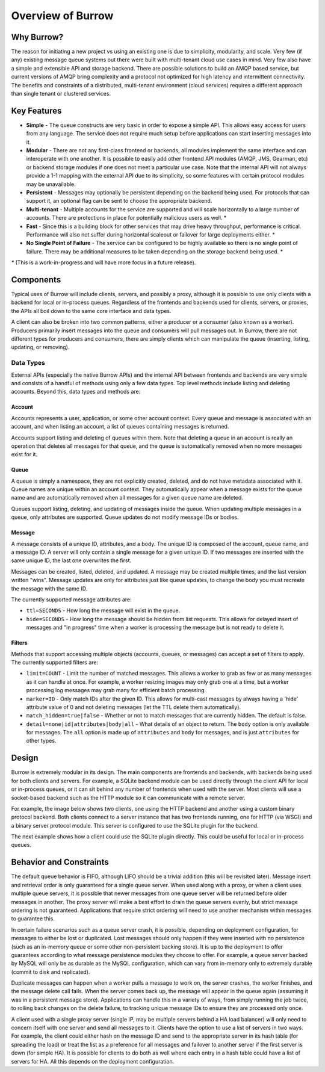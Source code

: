 ..
  Copyright (C) 2011 OpenStack LLC.
 
  Licensed under the Apache License, Version 2.0 (the "License");
  you may not use this file except in compliance with the License.
  You may obtain a copy of the License at
 
      http://www.apache.org/licenses/LICENSE-2.0
 
  Unless required by applicable law or agreed to in writing, software
  distributed under the License is distributed on an "AS IS" BASIS,
  WITHOUT WARRANTIES OR CONDITIONS OF ANY KIND, either express or implied.
  See the License for the specific language governing permissions and
  limitations under the License.

Overview of Burrow
******************

Why Burrow?
===========

The reason for initiating a new project vs using an existing one is
due to simplicity, modularity, and scale. Very few (if any) existing
message queue systems out there were built with multi-tenant cloud
use cases in mind. Very few also have a simple and extensible API and
storage backend. There are possible solutions to build an AMQP based
service, but current versions of AMQP bring complexity and a protocol
not optimized for high latency and intermittent connectivity. The
benefits and constraints of a distributed, multi-tenant environment
(cloud services) requires a different approach than single tenant or
clustered services.

Key Features
============

* **Simple** - The queue constructs are very basic in order to expose
  a simple API. This allows easy access for users from any
  language. The service does not require much setup before applications
  can start inserting messages into it.

* **Modular** - There are not any first-class frontend or backends,
  all modules implement the same interface and can interoperate with
  one another. It is possible to easily add other frontend API modules
  (AMQP, JMS, Gearman, etc) or backend storage modules if one does
  not meet a particular use case. Note that the internal API will
  not always provide a 1-1 mapping with the external API due to its
  simplicity, so some features with certain protocol modules may
  be unavailable.

* **Persistent** - Messages may optionally be persistent depending
  on the backend being used. For protocols that can support it,
  an optional flag can be sent to choose the appropriate backend.

* **Multi-tenant** - Multiple accounts for the service are supported
  and will scale horizontally to a large number of accounts. There
  are protections in place for potentially malicious users as well. *

* **Fast** - Since this is a building block for other services that may
  drive heavy throughput, performance is critical. Performance will
  also not suffer during horizontal scaleout or failover for large
  deployments either. *

* **No Single Point of Failure** - The service can be configured to be
  highly available so there is no single point of failure. There may
  be additional measures to be taken depending on the storage backend
  being used. *

`*` (This is a work-in-progress and will have more focus in a future
release).

Components
==========

Typical uses of Burrow will include clients, servers, and possibly a
proxy, although it is possible to use only clients with a backend for
local or in-process queues. Regardless of the frontends and backends
used for clients, servers, or proxies, the APIs all boil down to the
same core interface and data types.

A client can also be broken into two common patterns, either a producer
or a consumer (also known as a worker). Producers primarily insert
messages into the queue and consumers will pull messages out. In
Burrow, there are not different types for producers and consumers,
there are simply clients which can manipulate the queue (inserting,
listing, updating, or removing).

Data Types
----------

External APIs (especially the native Burrow APIs) and the internal
API between frontends and backends are very simple and consists of
a handful of methods using only a few data types. Top level methods
include listing and deleting accounts. Beyond this, data types and
methods are:

Account
^^^^^^^

Accounts represents a user, application, or some other account
context. Every queue and message is associated with an account,
and when listing an account, a list of queues containing messages
is returned.

Accounts support listing and deleting of queues within them. Note that
deleting a queue in an account is really an operation that deletes
all messages for that queue, and the queue is automatically removed
when no more messages exist for it.

Queue
^^^^^

A queue is simply a namespace, they are not explicitly created,
deleted, and do not have metadata associated with it. Queue names are
unique within an account context. They automatically appear when a
message exists for the queue name and are automatically removed when
all messages for a given queue name are deleted.

Queues support listing, deleting, and updating of messages inside the
queue. When updating multiple messages in a queue, only attributes
are supported. Queue updates do not modify message IDs or bodies.

Message
^^^^^^^

A message consists of a unique ID, attributes, and a body. The
unique ID is composed of the account, queue name, and a message
ID. A server will only contain a single message for a given unique
ID. If two messages are inserted with the same unique ID, the last
one overwrites the first.

Messages can be created, listed, deleted, and updated. A message may be
created multiple times, and the last version written "wins". Message
updates are only for attributes just like queue updates, to change
the body you must recreate the message with the same ID.

The currently supported message attributes are:

* ``ttl=SECONDS`` - How long the message will exist in the queue.

* ``hide=SECONDS`` - How long the message should be hidden from list
  requests. This allows for delayed insert of messages and "in
  progress" time when a worker is processing the message but is not
  ready to delete it.

.. _filters:

Filters
^^^^^^^

Methods that support accessing multiple objects (accounts, queues,
or messages) can accept a set of filters to apply. The currently
supported filters are:

* ``limit=COUNT`` - Limit the number of matched messages. This allows
  a worker to grab as few or as many messages as it can handle at
  once. For example, a worker resizing images may only grab one at
  a time, but a worker processing log messages may grab many for
  efficient batch processing.

* ``marker=ID`` - Only match IDs after the given ID. This allows for
  multi-cast messages by always having a 'hide' attribute value of
  0 and not deleting messages (let the TTL delete them automatically).

* ``match_hidden=true|false`` - Whether or not to match messages
  that are currently hidden. The default is false.

* ``detail=none|id|attributes|body|all`` - What details of an object to
  return. The ``body`` option is only available for messages. The
  ``all`` option is made up of ``attributes`` and ``body`` for
  messages, and is just ``attributes`` for other types.

Design
======

Burrow is extremely modular in its design. The main components are
frontends and backends, with backends being used for both clients and
servers. For example, a SQLite backend module can be used directly
through the client API for local or in-process queues, or it can
sit behind any number of frontends when used with the server. Most
clients will use a socket-based backend such as the HTTP module so
it can communicate with a remote server.

For example, the image below shows two clients, one using the HTTP
backend and another using a custom binary protocol backend. Both
clients connect to a server instance that has two frontends running,
one for HTTP (via WSGI) and a binary server protocol module. This
server is configured to use the SQLite plugin for the backend.

.. image:: overview_design_1.png

The next example shows how a client could use the SQLite plugin
directly. This could be useful for local or in-process queues.

.. image:: overview_design_2.png

Behavior and Constraints
========================

The default queue behavior is FIFO, although LIFO should be a trivial
addition (this will be revisited later). Message insert and retrieval
order is only guaranteed for a single queue server. When used along
with a proxy, or when a client uses multiple queue servers, it is
possible that newer messages from one queue server will be returned
before older messages in another. The proxy server will make a best
effort to drain the queue servers evenly, but strict message ordering
is not guaranteed. Applications that require strict ordering will
need to use another mechanism within messages to guarantee this.

In certain failure scenarios such as a queue server crash, it is
possible, depending on deployment configuration, for messages to either
be lost or duplicated. Lost messages should only happen if they were
inserted with no persistence (such as an in-memory queue or some
other non-persistent backing store). It is up to the deployment to
offer guarantees according to what message persistence modules they
choose to offer. For example, a queue server backed by MySQL will
only be as durable as the MySQL configuration, which can vary from
in-memory only to extremely durable (commit to disk and replicated).

Duplicate messages can happen when a worker pulls a message to
work on, the server crashes, the worker finishes, and the message
delete call fails. When the server comes back up, the message will
appear in the queue again (assuming it was in a persistent message
store). Applications can handle this in a variety of ways, from simply
running the job twice, to rolling back changes on the delete failure,
to tracking unique message IDs to ensure they are processed only once.

A client used with a single proxy server (single IP, may be multiple
servers behind a HA load balancer) will only need to concern itself
with one server and send all messages to it. Clients have the option
to use a list of servers in two ways. For example, the client could
either hash on the message ID and send to the appropriate server
in its hash table (for spreading the load) or treat the list as a
preference for all messages and failover to another server if the
first server is down (for simple HA). It is possible for clients to
do both as well where each entry in a hash table could have a list
of servers for HA. All this depends on the deployment configuration.
